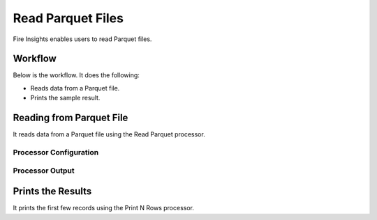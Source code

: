 Read Parquet Files
================

Fire Insights enables users to read Parquet files.

Workflow
--------

Below is the workflow. It does the following:

* Reads data from a Parquet file.
* Prints the sample result.

.. figure:: ../../_assets/tutorials/read-write/writing-parquet/parquet-wf.png
   :alt: readwrite
   :width: 60%

Reading from Parquet File
---------------------

It reads data from a Parquet file using the Read Parquet processor.

Processor Configuration
^^^^^^^^^^^^^^^^^^

.. figure:: ../../_assets/tutorials/read-write/writing-parquet/parquet-config.png
   :alt: readwrite
   :width: 60%
   
Processor Output
^^^^^^

.. figure:: ../../_assets/tutorials/read-write/writing-parquet/parquet-output.png
   :alt: readwrite
   :width: 60%

Prints the Results
------------------

It prints the first few records using the Print N Rows processor.
